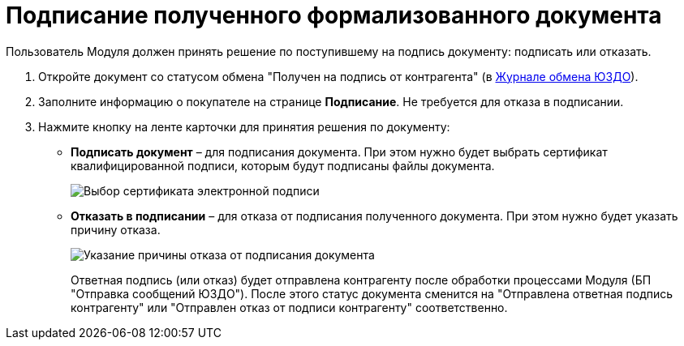 = Подписание полученного формализованного документа

Пользователь Модуля должен принять решение по поступившему на подпись документу: подписать или отказать.

. Откройте документ со статусом обмена "Получен на подпись от контрагента" (в xref:ExchangeJournal.adoc[Журнале обмена ЮЗДО]).
. Заполните информацию о покупателе на странице [.keyword .wintitle]*Подписание*. Не требуется для отказа в подписании.
. Нажмите кнопку на ленте карточки для принятия решения по документу:
* *Подписать документ* – для подписания документа. При этом нужно будет выбрать сертификат квалифицированной подписи, которым будут подписаны файлы документа.
+
image::selectCertificate.png[Выбор сертификата электронной подписи]
* *Отказать в подписании* – для отказа от подписания полученного документа. При этом нужно будет указать причину отказа.
+
image::reasonForRefusalToSignFormal.png[Указание причины отказа от подписания документа]
+
Ответная подпись (или отказ) будет отправлена контрагенту после обработки процессами Модуля (БП "Отправка сообщений ЮЗДО"). После этого статус документа сменится на "Отправлена ответная подпись контрагенту" или "Отправлен отказ от подписи контрагенту" соответственно.
